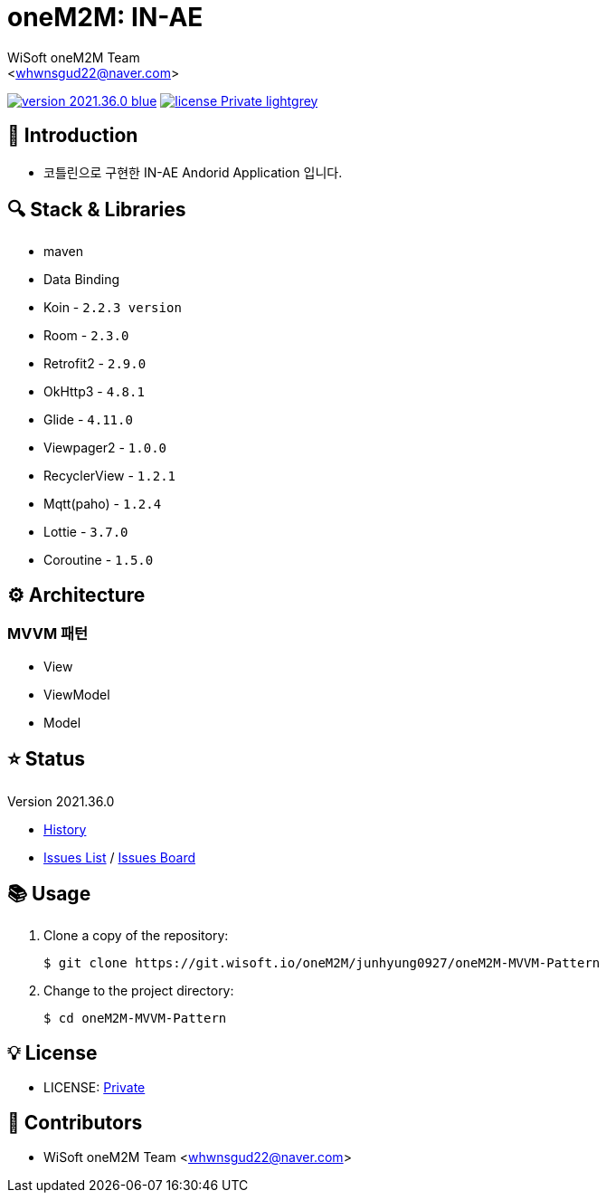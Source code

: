 :author: WiSoft oneM2M Team
:email: <whwnsgud22@naver.com>
:revision: 2021.36.0
:icons: font
:main-title: oneM2M
:sub-title: IN-AE
:description: 
:git_service: https://git.wisoft.io
:project_root: oneM2M
:project_group: junhyung0927
:project_name: oneM2M-MVVM-Pattern
:project_license: Private
:experimental:
:hardbreaks:


= {main-title}: {sub-title} 

image:https://img.shields.io/badge/version-{revision}-blue.svg[link="./CHANGELOG",title="version"]  image:https://img.shields.io/badge/license-{project_license}-lightgrey.svg[link="./LICENSE",title="license"]


== 💬 Introduction

* 코틀린으로 구현한 IN-AE Andorid Application 입니다.

== 🔍 Stack & Libraries
* maven
* Data Binding
* Koin - `2.2.3 version` 
* Room - `2.3.0` 
* Retrofit2 - `2.9.0`
* OkHttp3 - `4.8.1`
* Glide - `4.11.0`
* Viewpager2 - `1.0.0`
* RecyclerView - `1.2.1`
* Mqtt(paho) - `1.2.4`
* Lottie - `3.7.0`
* Coroutine - `1.5.0`


== ⚙️ Architecture
### MVVM 패턴
* View 
* ViewModel 
* Model 

== ⭐️ Status

Version {revision}

* link:./CHANGELOG[History]
* link:{git_service}/groups/{project_root}/-/issues[Issues List] / link:{git_service}/groups/{project_root}/-/boards[Issues Board]

== 📚 Usage

. Clone a copy of the repository:
+
[subs="attributes"]
----
$ git clone {git_service}/{project_root}/{project_group}/{project_name}
----
+

. Change to the project directory:
+
[subs="attributes"]
----
$ cd {project_name}
----


== 💡 License

* LICENSE: link:./LICENSE[{project_license}]


== 💎 Contributors

* {author} {email}

